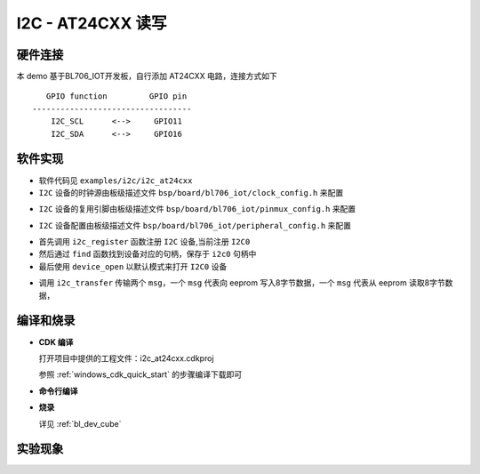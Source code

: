 I2C - AT24CXX 读写
====================

硬件连接
-----------------------------

本 demo 基于BL706_IOT开发板，自行添加 AT24CXX 电路，连接方式如下

::

       GPIO function         GPIO pin
    ----------------------------------
        I2C_SCL      <-->     GPIO11
        I2C_SDA      <-->     GPIO16


软件实现
-----------------------------

-  软件代码见 ``examples/i2c/i2c_at24cxx``

-  ``I2C`` 设备的时钟源由板级描述文件 ``bsp/board/bl706_iot/clock_config.h`` 来配置

.. code-block:: C
    :linenos:

    #define BSP_I2C_CLOCK_SOURCE  ROOT_CLOCK_SOURCE_BCLK
    #define BSP_I2C_CLOCK_DIV  0

-  ``I2C`` 设备的复用引脚由板级描述文件 ``bsp/board/bl706_iot/pinmux_config.h`` 来配置

.. code-block:: C
    :linenos:

    #define CONFIG_GPIO11_FUNC GPIO_FUN_I2C
    #define CONFIG_GPIO16_FUNC GPIO_FUN_I2C


-  ``I2C`` 设备配置由板级描述文件 ``bsp/board/bl706_iot/peripheral_config.h`` 来配置

.. code-block:: C
    :linenos:

    #define BSP_USING_I2C0

    #if defined(BSP_USING_I2C0)
    #ifndef I2C0_CONFIG
    #define I2C0_CONFIG \
    {   \
    .id = 0, \
    .mode = I2C_HW_MODE,\
    .phase = 15, \
    }
    #endif
    #endif

.. code-block:: C
    :linenos:

    i2c_register(I2C0_INDEX, "i2c", DEVICE_OFLAG_RDWR);
    struct device *i2c0 = device_find("i2c");

    if (i2c0)
    {
        MSG("device find success\r\n");
        device_open(i2c0, 0);
    }

- 首先调用 ``i2c_register`` 函数注册  ``I2C`` 设备,当前注册 ``I2C0``
- 然后通过 ``find`` 函数找到设备对应的句柄，保存于 ``i2c0`` 句柄中
- 最后使用 ``device_open`` 以默认模式来打开 ``I2C0`` 设备

.. code-block:: C
    :linenos:

    i2c_msg_t msg[2];
    uint8_t buf[8] = {0};

    msg[0].buf = buf;
    msg[0].flags = SUB_ADDR_1BYTE | I2C_WR;
    msg[0].len = 8;
    msg[0].slaveaddr = 0x50;
    msg[0].subaddr = 0x00;

    msg[1].buf = buf;
    msg[1].flags = SUB_ADDR_1BYTE | I2C_RD;
    msg[1].len = 8;
    msg[1].slaveaddr = 0x50;
    msg[1].subaddr = 0x00;
    if (i2c_transfer(i2c0, &msg[0], 2) == 0)
        MSG("\r\n read:%0x\r\n", msg[1].buf[0] << 8 | msg[1].buf[1]);

- 调用 ``i2c_transfer`` 传输两个 ``msg``，一个 ``msg`` 代表向 eeprom 写入8字节数据，一个 ``msg`` 代表从 eeprom 读取8字节数据，

编译和烧录
-----------------------------

-  **CDK 编译**

   打开项目中提供的工程文件：i2c_at24cxx.cdkproj
   
   参照 :ref:`windows_cdk_quick_start` 的步骤编译下载即可

-  **命令行编译**

.. code-block:: bash
   :linenos:

    $ cd <sdk_path>/bl_mcu_sdk
    $ make BOARD=bl706_iot APP=i2c_at24cxx

-  **烧录**

   详见 :ref:`bl_dev_cube`

实验现象
-----------------------------
